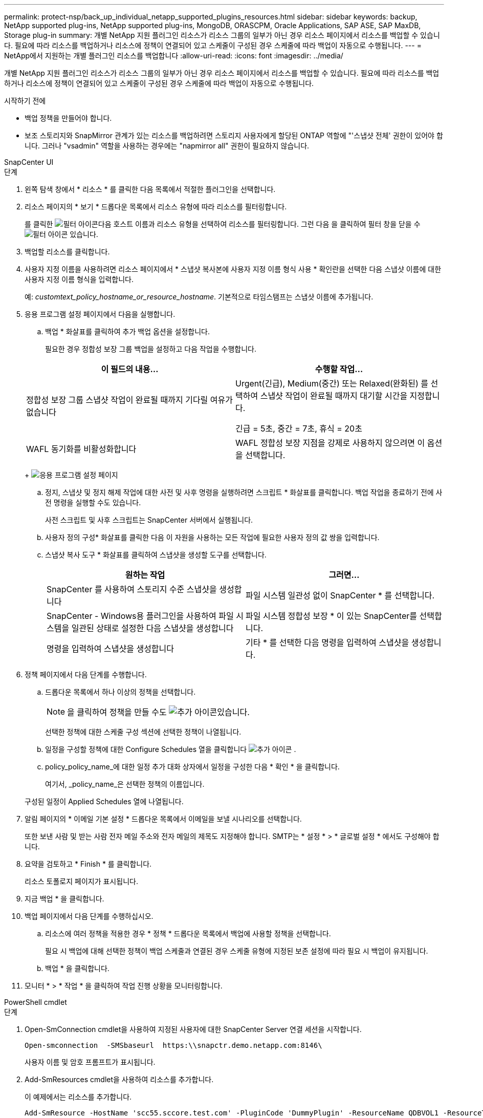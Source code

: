 ---
permalink: protect-nsp/back_up_individual_netapp_supported_plugins_resources.html 
sidebar: sidebar 
keywords: backup, NetApp supported plug-ins, NetApp supported plug-ins, MongoDB, ORASCPM, Oracle Applications, SAP ASE, SAP MaxDB, Storage plug-in 
summary: 개별 NetApp 지원 플러그인 리소스가 리소스 그룹의 일부가 아닌 경우 리소스 페이지에서 리소스를 백업할 수 있습니다. 필요에 따라 리소스를 백업하거나 리소스에 정책이 연결되어 있고 스케줄이 구성된 경우 스케줄에 따라 백업이 자동으로 수행됩니다. 
---
= NetApp에서 지원하는 개별 플러그인 리소스를 백업합니다
:allow-uri-read: 
:icons: font
:imagesdir: ../media/


[role="lead"]
개별 NetApp 지원 플러그인 리소스가 리소스 그룹의 일부가 아닌 경우 리소스 페이지에서 리소스를 백업할 수 있습니다. 필요에 따라 리소스를 백업하거나 리소스에 정책이 연결되어 있고 스케줄이 구성된 경우 스케줄에 따라 백업이 자동으로 수행됩니다.

.시작하기 전에
* 백업 정책을 만들어야 합니다.
* 보조 스토리지와 SnapMirror 관계가 있는 리소스를 백업하려면 스토리지 사용자에게 할당된 ONTAP 역할에 "'스냅샷 전체' 권한이 있어야 합니다. 그러나 "vsadmin" 역할을 사용하는 경우에는 "napmirror all" 권한이 필요하지 않습니다.


[role="tabbed-block"]
====
.SnapCenter UI
--
.단계
. 왼쪽 탐색 창에서 * 리소스 * 를 클릭한 다음 목록에서 적절한 플러그인을 선택합니다.
. 리소스 페이지의 * 보기 * 드롭다운 목록에서 리소스 유형에 따라 리소스를 필터링합니다.
+
를 클릭한 image:../media/filter_icon.png["필터 아이콘"]다음 호스트 이름과 리소스 유형을 선택하여 리소스를 필터링합니다. 그런 다음 을 클릭하여 필터 창을 닫을 수 image:../media/filter_icon.png["필터 아이콘"] 있습니다.

. 백업할 리소스를 클릭합니다.
. 사용자 지정 이름을 사용하려면 리소스 페이지에서 * 스냅샷 복사본에 사용자 지정 이름 형식 사용 * 확인란을 선택한 다음 스냅샷 이름에 대한 사용자 지정 이름 형식을 입력합니다.
+
예: _customtext_policy_hostname_or_resource_hostname_. 기본적으로 타임스탬프는 스냅샷 이름에 추가됩니다.

. 응용 프로그램 설정 페이지에서 다음을 실행합니다.
+
.. 백업 * 화살표를 클릭하여 추가 백업 옵션을 설정합니다.
+
필요한 경우 정합성 보장 그룹 백업을 설정하고 다음 작업을 수행합니다.

+
|===
| 이 필드의 내용... | 수행할 작업... 


 a| 
정합성 보장 그룹 스냅샷 작업이 완료될 때까지 기다릴 여유가 없습니다
 a| 
Urgent(긴급), Medium(중간) 또는 Relaxed(완화된) 를 선택하여 스냅샷 작업이 완료될 때까지 대기할 시간을 지정합니다.

긴급 = 5초, 중간 = 7초, 휴식 = 20초



 a| 
WAFL 동기화를 비활성화합니다
 a| 
WAFL 정합성 보장 지점을 강제로 사용하지 않으려면 이 옵션을 선택합니다.

|===
+
image:../media/application_settings.gif["응용 프로그램 설정 페이지"]

.. 정지, 스냅샷 및 정지 해제 작업에 대한 사전 및 사후 명령을 실행하려면 스크립트 * 화살표를 클릭합니다. 백업 작업을 종료하기 전에 사전 명령을 실행할 수도 있습니다.
+
사전 스크립트 및 사후 스크립트는 SnapCenter 서버에서 실행됩니다.

.. 사용자 정의 구성* 화살표를 클릭한 다음 이 자원을 사용하는 모든 작업에 필요한 사용자 정의 값 쌍을 입력합니다.
.. 스냅샷 복사 도구 * 화살표를 클릭하여 스냅샷을 생성할 도구를 선택합니다.
+
|===
| 원하는 작업 | 그러면... 


 a| 
SnapCenter 를 사용하여 스토리지 수준 스냅샷을 생성합니다
 a| 
파일 시스템 일관성 없이 SnapCenter * 를 선택합니다.



 a| 
SnapCenter - Windows용 플러그인을 사용하여 파일 시스템을 일관된 상태로 설정한 다음 스냅샷을 생성합니다
 a| 
파일 시스템 정합성 보장 * 이 있는 SnapCenter를 선택합니다.



 a| 
명령을 입력하여 스냅샷을 생성합니다
 a| 
기타 * 를 선택한 다음 명령을 입력하여 스냅샷을 생성합니다.

|===


. 정책 페이지에서 다음 단계를 수행합니다.
+
.. 드롭다운 목록에서 하나 이상의 정책을 선택합니다.
+

NOTE: 을 클릭하여 정책을 만들 수도 image:../media/add_policy_from_resourcegroup.gif["추가 아이콘"]있습니다.

+
선택한 정책에 대한 스케줄 구성 섹션에 선택한 정책이 나열됩니다.

.. 일정을 구성할 정책에 대한 Configure Schedules 열을 클릭합니다 image:../media/add_policy_from_resourcegroup.gif["추가 아이콘"] .
.. policy_policy_name_에 대한 일정 추가 대화 상자에서 일정을 구성한 다음 * 확인 * 을 클릭합니다.
+
여기서, _policy_name_은 선택한 정책의 이름입니다.

+
구성된 일정이 Applied Schedules 열에 나열됩니다.



. 알림 페이지의 * 이메일 기본 설정 * 드롭다운 목록에서 이메일을 보낼 시나리오를 선택합니다.
+
또한 보낸 사람 및 받는 사람 전자 메일 주소와 전자 메일의 제목도 지정해야 합니다. SMTP는 * 설정 * > * 글로벌 설정 * 에서도 구성해야 합니다.

. 요약을 검토하고 * Finish * 를 클릭합니다.
+
리소스 토폴로지 페이지가 표시됩니다.

. 지금 백업 * 을 클릭합니다.
. 백업 페이지에서 다음 단계를 수행하십시오.
+
.. 리소스에 여러 정책을 적용한 경우 * 정책 * 드롭다운 목록에서 백업에 사용할 정책을 선택합니다.
+
필요 시 백업에 대해 선택한 정책이 백업 스케줄과 연결된 경우 스케줄 유형에 지정된 보존 설정에 따라 필요 시 백업이 유지됩니다.

.. 백업 * 을 클릭합니다.


. 모니터 * > * 작업 * 을 클릭하여 작업 진행 상황을 모니터링합니다.


--
.PowerShell cmdlet
--
.단계
. Open-SmConnection cmdlet을 사용하여 지정된 사용자에 대한 SnapCenter Server 연결 세션을 시작합니다.
+
[listing]
----
Open-smconnection  -SMSbaseurl  https:\\snapctr.demo.netapp.com:8146\
----
+
사용자 이름 및 암호 프롬프트가 표시됩니다.

. Add-SmResources cmdlet을 사용하여 리소스를 추가합니다.
+
이 예제에서는 리소스를 추가합니다.

+
[listing]
----
Add-SmResource -HostName 'scc55.sccore.test.com' -PluginCode 'DummyPlugin' -ResourceName QDBVOL1 -ResourceType Database -StorageFootPrint ( @{"VolumeName"="qtree_vol1_scc55_sccore_test_com";"QTREENAME"="qtreeVol1";"StorageSystem"="vserver_scauto_primary"}) -Instance QTREE1
----
. Add-SmPolicy cmdlet을 사용하여 백업 정책을 만듭니다.
+
이 예에서는 새 백업 정책을 생성합니다.

+
[listing]
----
Add-SMPolicy -PolicyName 'test2' -PolicyType 'Backup' -PluginPolicyType DummyPlugin  -description 'testPolicy'
----
. 추가 SmResourceGroup cmdlet을 사용하여 SnapCenter에 새 리소스 그룹을 추가합니다.
+
이 예제에서는 지정된 정책 및 리소스를 사용하여 새 리소스 그룹을 만듭니다.

+
[listing]
----
Add-SmResourceGroup -ResourceGroupName 'Verify_Backup_on_Multiple_Qtree_different_vserver_windows' -Resources @(@{"Host"="scc55.sccore.test.com";"Uid"="QTREE2";"PluginName"="DummyPlugin"},@{"Host"="scc55.sccore.test.com";"Uid"="QTREE";"PluginName"="DummyPlugin"}) -Policies test2 -plugincode 'DummyPlugin' -usesnapcenterwithoutfilesystemconsistency
----
. New-SmBackup cmdlet을 사용하여 새 백업 작업을 시작합니다.
+
[listing]
----
New-SMBackup -DatasetName Verify_Backup_on_Multiple_Qtree_different_vserver_windows -Policy test2
----
. Get-SmBackupReport cmdlet을 사용하여 백업 작업의 상태를 봅니다.
+
이 예는 지정된 날짜에 실행된 모든 작업의 작업 요약 보고서를 표시합니다.

+
[listing]
----
Get-SmBackupReport -JobId 149

BackedUpObjects           : {QTREE2, QTREE}
FailedObjects             : {}
IsScheduled               : False
HasMetadata               : False
SmBackupId                : 1
SmJobId                   : 149
StartDateTime             : 1/15/2024 1:35:17 AM
EndDateTime               : 1/15/2024 1:36:19 AM
Duration                  : 00:01:02.4265750
CreatedDateTime           : 1/15/2024 1:35:51 AM
Status                    : Completed
ProtectionGroupName       : Verify_Backup_on_Multiple_Qtree_different_vserver_windows
SmProtectionGroupId       : 1
PolicyName                : test2
SmPolicyId                : 4
BackupName                : Verify_Backup_on_Multiple_Qtree_different_vserver_windows_scc55_01-15-2024_01.35.17.4467
VerificationStatus        : NotApplicable
VerificationStatuses      :
SmJobError                :
BackupType                : SCC_BACKUP
CatalogingStatus          : NotApplicable
CatalogingStatuses        :
ReportDataCreatedDateTime :
PluginCode                : SCC
PluginName                : DummyPlugin
PluginDisplayName         : DummyPlugin
JobTypeId                 :
JobHost                   : scc55.sccore.test.com
----


--
====